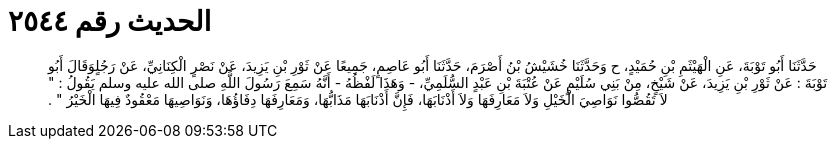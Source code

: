 
= الحديث رقم ٢٥٤٤

[quote.hadith]
حَدَّثَنَا أَبُو تَوْبَةَ، عَنِ الْهَيْثَمِ بْنِ حُمَيْدٍ، ح وَحَدَّثَنَا خُشَيْشُ بْنُ أَصْرَمَ، حَدَّثَنَا أَبُو عَاصِمٍ، جَمِيعًا عَنْ ثَوْرِ بْنِ يَزِيدَ، عَنْ نَصْرٍ الْكِنَانِيِّ، عَنْ رَجُلٍوَقَالَ أَبُو تَوْبَةَ ‏:‏ عَنْ ثَوْرِ بْنِ يَزِيدَ، عَنْ شَيْخٍ، مِنْ بَنِي سُلَيْمٍ عَنْ عُتْبَةَ بْنِ عَبْدٍ السُّلَمِيِّ، - وَهَذَا لَفْظُهُ - أَنَّهُ سَمِعَ رَسُولَ اللَّهِ صلى الله عليه وسلم يَقُولُ ‏:‏ ‏"‏ لاَ تَقُصُّوا نَوَاصِيَ الْخَيْلِ وَلاَ مَعَارِفَهَا وَلاَ أَذْنَابَهَا، فَإِنَّ أَذْنَابَهَا مَذَابُّهَا، وَمَعَارِفَهَا دِفَاؤُهَا، وَنَوَاصِيهَا مَعْقُودٌ فِيهَا الْخَيْرُ ‏"‏ ‏.‏